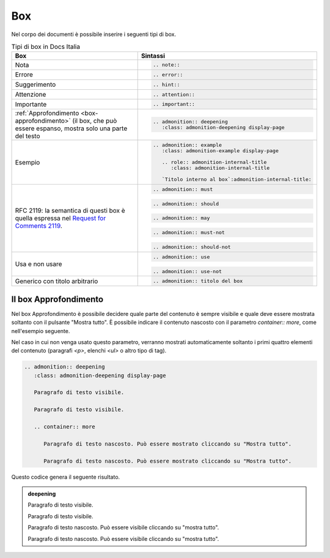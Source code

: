 Box
---

Nel corpo dei documenti è possibile inserire i seguenti tipi di box.

.. table:: Tipi di box in Docs Italia
   :name: box-docs-italia

   .. list-table::
      :header-rows: 1

      * 
        - Box
        - Sintassi

      * 
        - Nota
        - .. code-block:: rst

             .. note::
      * 
        - Errore 
        - .. code-block:: rst

             .. error::
      * 
        - Suggerimento 
        - .. code-block:: rst

             .. hint::
      * 
        - Attenzione 
        - .. code-block:: rst

             .. attention::
      * 
        - Importante 
        - .. code-block:: rst

             .. important::
      * 
        - :ref:`Approfondimento <box-approfondimento>` (il box, che può essere espanso, 
          mostra solo una parte del testo 
        - .. code-block:: rst

             .. admonition:: deepening
                :class: admonition-deepening display-page
      * 
        - Esempio 
        - .. code-block:: rst

             .. admonition:: example
                :class: admonition-example display-page
                
                .. role:: admonition-internal-title
                   :class: admonition-internal-title
             
                `Titolo interno al box`:admonition-internal-title:
      * 
        - RFC 2119: la semantica di questi box è quella espressa nel `Request
          for Comments 2119 <https://www.ietf.org/rfc/rfc2119.txt>`_.
        - .. code-block:: rst
             
             .. admonition:: must
          
          .. code-block:: rst
             
             .. admonition:: should
          
          .. code-block:: rst
             
             .. admonition:: may
          
          .. code-block:: rst
             
             .. admonition:: must-not
          
          .. code-block:: rst
             
             .. admonition:: should-not
      *
        - Usa e non usare
        - .. code-block:: rst
             
             .. admonition:: use
          
          .. code-block:: rst
             
             .. admonition:: use-not
      *
        - Generico con titolo arbitrario
        - .. code-block:: rst
             
             .. admonition:: titolo del box

.. _box-approfondimento:

Il box Approfondimento
~~~~~~~~~~~~~~~~~~~~~~

Nel box Approfondimento è possibile decidere quale parte del contenuto è sempre visibile e quale deve essere mostrata soltanto con il pulsante "Mostra tutto". 
È possibile indicare il contenuto nascosto con il parametro `container:: more`, come nell'esempio seguente.

Nel caso in cui non venga usato questo parametro, verranno mostrati automaticamente soltanto i primi quattro elementi del contenuto (paragrafi `<p>`, elenchi `<ul>` o altro tipo di tag).

.. code-block:: rst

   .. admonition:: deepening
      :class: admonition-deepening display-page
   
      Paragrafo di testo visibile.
   
      Paragrafo di testo visibile.
   
      .. container:: more
   
         Paragrafo di testo nascosto. Può essere mostrato cliccando su "Mostra tutto".
   
         Paragrafo di testo nascosto. Può essere mostrato cliccando su "Mostra tutto".


Questo codice genera il seguente risultato. 

.. admonition:: deepening
   :class: admonition-deepening display-page

   Paragrafo di testo visibile.

   Paragrafo di testo visibile.

   .. container:: more

      Paragrafo di testo nascosto. Può essere visibile cliccando su "mostra tutto".

      Paragrafo di testo nascosto. Può essere visibile cliccando su "mostra tutto".
